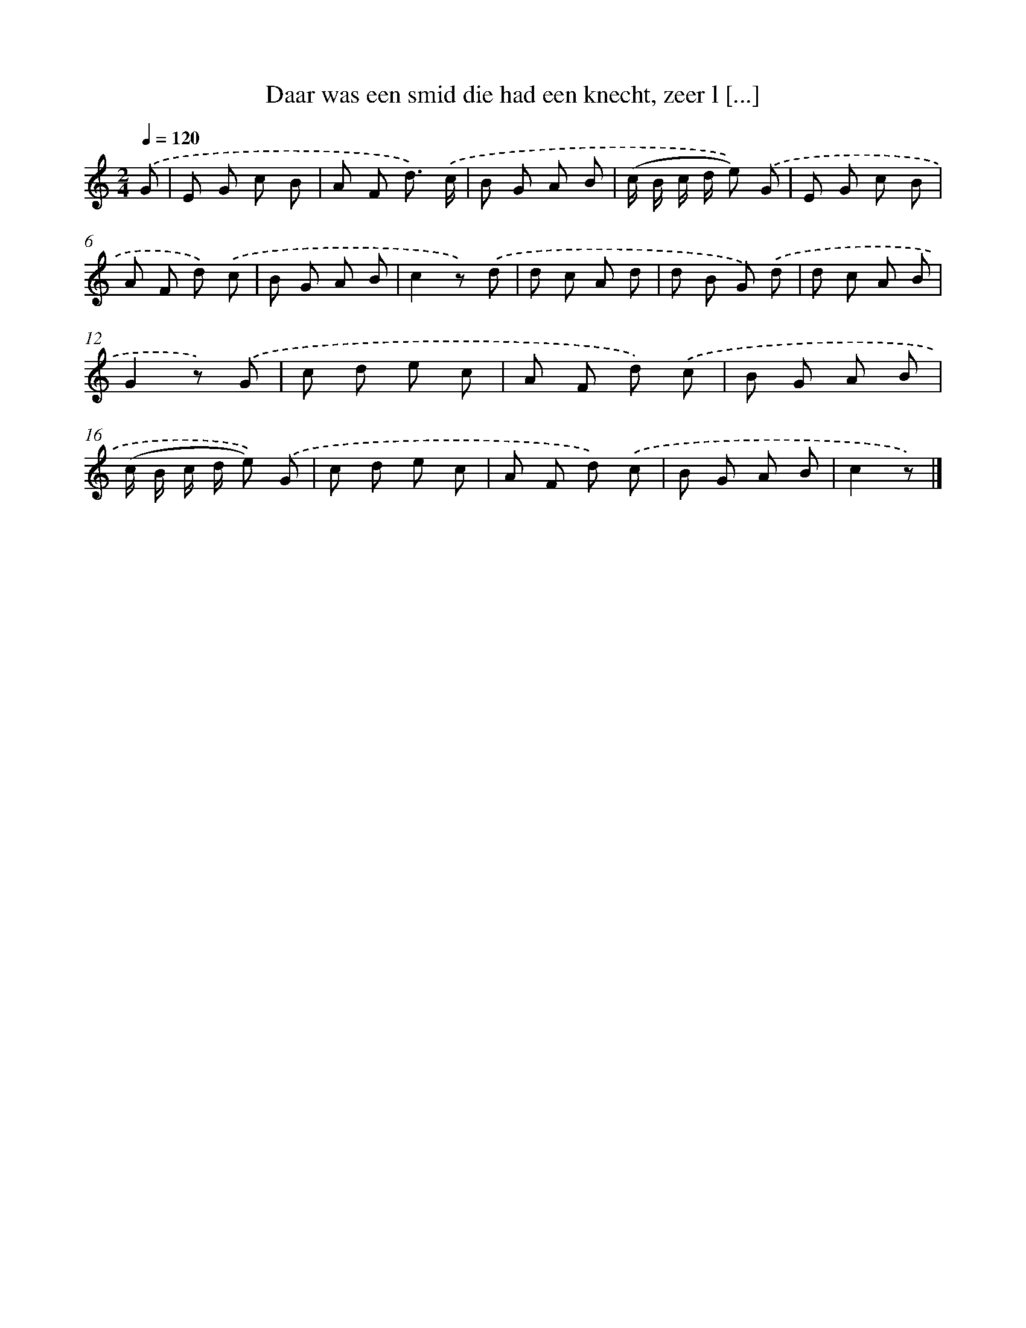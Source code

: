 X: 5097
T: Daar was een smid die had een knecht, zeer l [...]
%%abc-version 2.0
%%abcx-abcm2ps-target-version 5.9.1 (29 Sep 2008)
%%abc-creator hum2abc beta
%%abcx-conversion-date 2018/11/01 14:36:15
%%humdrum-veritas 2932929476
%%humdrum-veritas-data 549287369
%%continueall 1
%%barnumbers 0
L: 1/8
M: 2/4
Q: 1/4=120
K: C clef=treble
.('G [I:setbarnb 1]|
E G c B |
A F d3/) .('c/ |
B G A B |
(c/ B/ c/ d/ e)) .('G |
E G c B |
A F d) .('c |
B G A B |
c2z) .('d |
d c A d |
d B G) .('d |
d c A B |
G2z) .('G |
c d e c |
A F d) .('c |
B G A B |
(c/ B/ c/ d/ e)) .('G |
c d e c |
A F d) .('c |
B G A B |
c2z) |]
